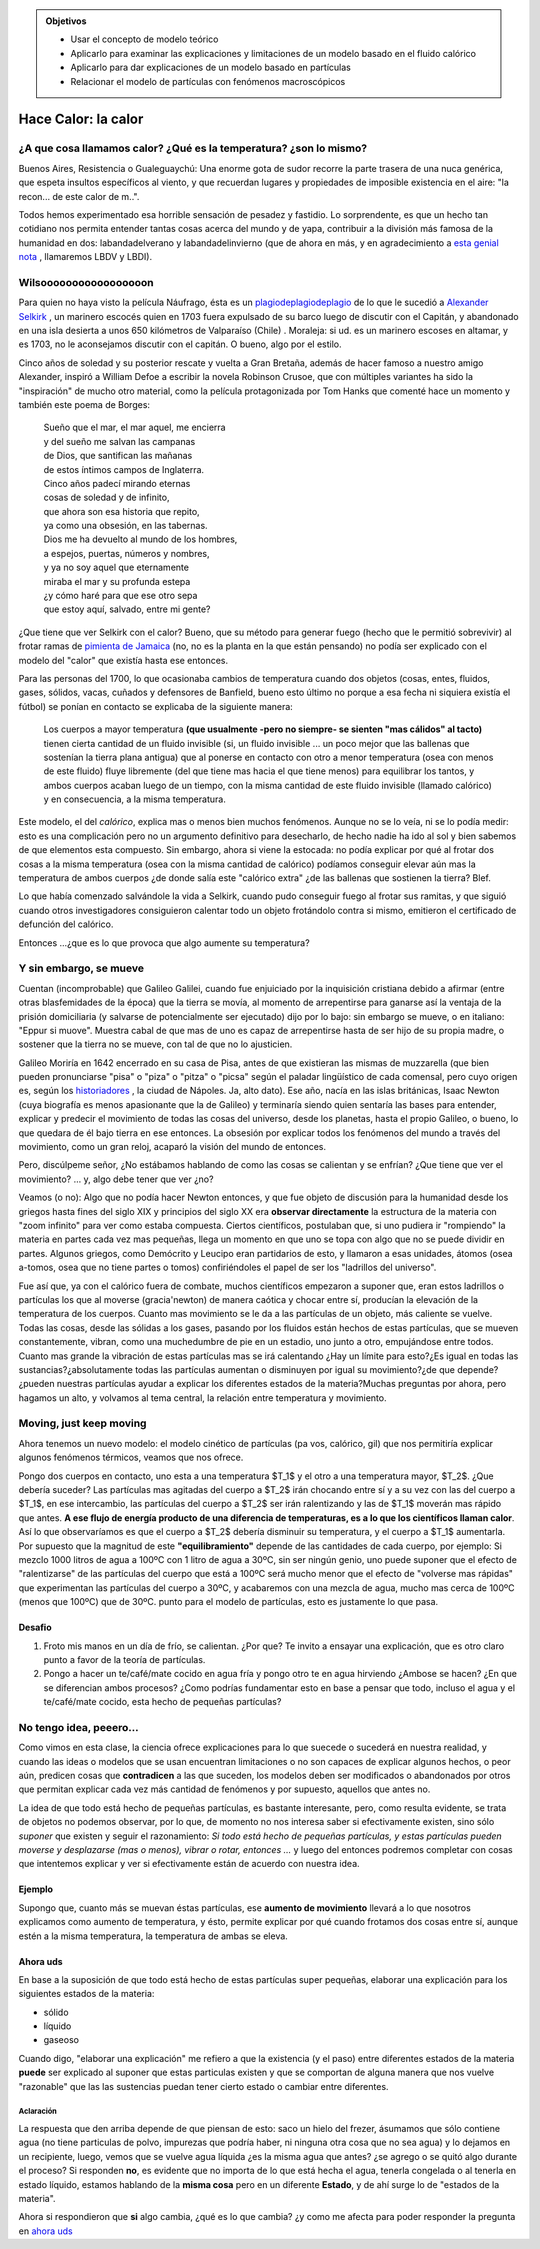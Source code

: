 .. title: El calorico, los modelos y la hipótesis atómica
.. slug: cla-fisicoquimica3-2020-07-calor-calorico-atomos
.. date: 2020-04-13 10:30:53 UTC-03:00
.. tags: 
.. category: fisicoquimica3
.. link: 
.. description: 
.. type: text
.. has_math: true

.. admonition:: Objetivos

	- Usar el concepto de modelo teórico
	- Aplicarlo para examinar las explicaciones y limitaciones de un modelo basado en el fluido calórico 
	- Aplicarlo para dar explicaciones de un modelo basado en partículas
	- Relacionar el modelo de partículas con fenómenos macroscópicos

********************
Hace Calor: la calor
********************

¿A que cosa llamamos calor? ¿Qué es la temperatura? ¿son lo mismo?
==================================================================

Buenos Aires, Resistencia o Gualeguaychú: Una enorme gota de sudor recorre la parte trasera de una nuca genérica, que espeta insultos específicos al viento, y que recuerdan lugares y propiedades de imposible  existencia en el aire: "la recon... de este calor de m..". 

Todos hemos experimentado esa horrible sensación de pesadez y fastidio. Lo sorprendente, es que un hecho tan cotidiano nos permita entender tantas cosas acerca del mundo y de yapa, contribuir a la división más famosa de la humanidad en dos: labandadelverano y labandadelinvierno (que de ahora en más, y en agradecimiento a `esta genial nota <https://www.google.com/url?q=https%3A%2F%2Felgatoylacaja.com.ar%2Fverano-porteno%2F&sa=D&sntz=1&usg=AFQjCNHhvfB1KgEk-MUeauBqzgaIIqIfUw>`_ , llamaremos LBDV y LBDI).

Wilsooooooooooooooooon
======================

Para quien no haya visto la película Náufrago, ésta es un `plagiodeplagiodeplagio <https://www.youtube.com/watch?v=K8AYjK7ldmc>`_ de lo que le sucedió a  `Alexander Selkirk <https://www.google.com/url?q=https%3A%2F%2Fes.wikipedia.org%2Fwiki%2FAlexander_Selkirk&sa=D&sntz=1&usg=AFQjCNE2dMF2qlNVSDAsMS-dOvMWLNVsGw>`_ , un marinero escocés quien en 1703 fuera expulsado de su barco luego de discutir con el Capitán, y abandonado en una isla desierta a unos 650 kilómetros de Valparaíso (Chile) . Moraleja: si ud. es un marinero escoses en altamar, y es 1703, no le aconsejamos discutir con el capitán. O bueno, algo por el estilo. 

Cinco años de soledad y su posterior rescate y vuelta a Gran Bretaña, además de hacer famoso a nuestro amigo Alexander, inspiró a William Defoe a escribir la novela Robinson Crusoe, que con múltiples variantes ha sido la "inspiración" de mucho otro material, como la película protagonizada por Tom Hanks que comenté hace un momento y también este poema de Borges:

	| Sueño que el mar, el mar aquel, me encierra
	| y del sueño me salvan las campanas
	| de Dios, que santifican las mañanas
	| de estos íntimos campos de Inglaterra.
	| Cinco años padecí mirando eternas
	| cosas de soledad y de infinito,
	| que ahora son esa historia que repito,
	| ya como una obsesión, en las tabernas.
	| Dios me ha devuelto al mundo de los hombres,
	| a espejos, puertas, números y nombres,
	| y ya no soy aquel que eternamente
	| miraba el mar y su profunda estepa
	| ¿y cómo haré para que ese otro sepa
	| que estoy aquí, salvado, entre mi gente?


¿Que tiene que ver Selkirk con el calor? Bueno, que su método para generar fuego (hecho que le permitió sobrevivir) al frotar ramas de `pimienta de Jamaica <https://www.google.com/url?q=https%3A%2F%2Fes.wikipedia.org%2Fwiki%2FPimenta_dioica&sa=D&sntz=1&usg=AFQjCNHizLaY4JHMJKFH15lPp5WtinEaCw>`_  (no, no es la planta en la que están pensando) no podía ser explicado con el modelo del "calor" que existía hasta ese entonces. 

Para las personas del 1700, lo que ocasionaba cambios de temperatura cuando dos objetos (cosas, entes, fluidos, gases, sólidos, vacas, cuñados y defensores de Banfield, bueno esto último no porque a esa fecha ni siquiera existía el fútbol) se ponían en contacto se explicaba de la siguiente manera:

.. highlights:: 

	Los cuerpos a mayor temperatura **(que usualmente -pero no siempre- se sienten "mas cálidos" al tacto)** tienen cierta cantidad de un fluido invisible (si, un fluido invisible ... un poco mejor que las ballenas que sostenían la tierra plana antigua) que al ponerse en contacto con otro a menor temperatura (osea con menos de este fluido) fluye libremente (del que tiene mas hacia el que tiene menos) para equilibrar los tantos, y ambos cuerpos acaban luego de un tiempo, con la misma cantidad de este fluido invisible (llamado calórico) y en consecuencia, a la misma temperatura.

Este modelo, el del *calórico*, explica mas o menos bien muchos fenómenos. Aunque no se lo veía, ni se lo podía medir: esto es una complicación pero no un argumento definitivo para desecharlo, de hecho nadie ha ido al sol y bien sabemos de que elementos esta compuesto. Sin embargo, ahora si viene la estocada: no podía explicar por qué al frotar dos cosas a la misma temperatura (osea con la misma cantidad de calórico) podíamos conseguir elevar aún mas la temperatura de ambos cuerpos ¿de donde salía este "calórico extra" ¿de las ballenas que sostienen la tierra? Blef.

Lo que había comenzado salvándole la vida a Selkirk, cuando pudo conseguir fuego al frotar sus ramitas, y que siguió cuando otros investigadores consiguieron calentar todo un objeto frotándolo contra si mismo, emitieron el certificado de defunción del calórico. 

Entonces ...¿que es lo que provoca que algo aumente su temperatura?

Y sin embargo, se mueve
=======================

Cuentan (incomprobable) que Galileo Galilei, cuando fue enjuiciado por la inquisición cristiana debido a afirmar (entre otras blasfemidades de la época) que la tierra se movía, al momento de arrepentirse para ganarse así la ventaja de la prisión domiciliaria (y salvarse de potencialmente ser ejecutado) dijo por lo bajo: sin embargo se mueve, o en italiano: "Eppur si muove". Muestra cabal de que mas de uno es capaz de arrepentirse hasta de ser hijo de su propia madre, o sostener que la tierra no se mueve, con tal de que no lo ajusticien. 

Galileo Moriría en 1642 encerrado en su casa de Pisa, antes de que existieran las mismas de muzzarella (que bien pueden pronunciarse "pisa" o "piza" o "pitza" o "picsa" según el paladar lingüístico de cada comensal, pero cuyo origen es, según los `historiadores <https://www.google.com/url?q=https%3A%2F%2Fes.wikipedia.org%2Fwiki%2FHistoria_de_la_pizza&sa=D&sntz=1&usg=AFQjCNGbksThFc-j8Cg6Y4xKaBalEGDDmA>`_ , la ciudad de Nápoles. Ja, alto dato). Ese año, nacía en las islas británicas, Isaac Newton (cuya biografía es menos apasionante que la de Galileo) y terminaría siendo quien sentaría las bases para entender, explicar y predecir el movimiento de todas las cosas del universo, desde los planetas, hasta el propio Galileo, o bueno, lo que quedara de él bajo tierra en ese entonces. La obsesión por explicar todos los fenómenos del mundo a través del movimiento, como un gran reloj, acaparó la visión del mundo de entonces.

Pero, discúlpeme señor, ¿No estábamos hablando de como las cosas se calientan y se enfrían? ¿Que tiene que ver el movimiento? ... y, algo debe tener que ver ¿no?

Veamos (o no): Algo que no podía hacer Newton  entonces, y que fue objeto de discusión para la humanidad desde los griegos hasta fines del siglo XIX y principios del siglo XX era **observar directamente** la estructura de la materia con "zoom infinito" para ver como estaba compuesta. Ciertos científicos, postulaban que, si uno pudiera ir "rompiendo" la materia en partes cada vez mas pequeñas, llega un momento en que uno se topa con algo que no se puede dividir en partes. Algunos griegos, como Demócrito y Leucipo eran partidarios de esto, y llamaron a esas unidades, átomos (osea a-tomos, osea que no tiene partes o tomos) confiriéndoles el papel de ser los "ladrillos del universo". 

Fue así que, ya con el calórico fuera de combate, muchos científicos empezaron a suponer que, eran estos ladrillos o partículas los que al moverse (gracia'newton) de manera caótica y chocar entre sí, producían la elevación de la temperatura de los cuerpos. Cuanto mas movimiento se le da a las partículas de un objeto, más caliente se vuelve. Todas las cosas, desde las sólidas a los gases, pasando por los fluidos están hechos de estas partículas, que se mueven constantemente, vibran, como una muchedumbre de pie en un estadio, uno junto a otro, empujándose entre todos. Cuanto mas grande la vibración de estas partículas mas se irá calentando ¿Hay un límite para esto?¿Es igual en todas las sustancias?¿absolutamente todas las partículas aumentan o disminuyen por igual su movimiento?¿de que depende? ¿pueden nuestras partículas ayudar a explicar los diferentes estados de la materia?Muchas preguntas por ahora, pero hagamos un alto, y volvamos al tema central, la relación entre temperatura y movimiento.

Moving, just keep moving
========================

Ahora tenemos un nuevo modelo: el modelo cinético de partículas (pa vos, calórico, gil) que nos permitiría explicar algunos fenómenos térmicos, veamos que nos ofrece.

Pongo dos cuerpos en contacto, uno esta a una temperatura $T_1$ y el otro a una temperatura mayor, $T_2$. ¿Que debería suceder? Las partículas mas agitadas del cuerpo a $T_2$ irán chocando entre sí y a su vez con las del cuerpo a $T_1$, en ese intercambio, las partículas del cuerpo a $T_2$ ser irán ralentizando y las de $T_1$ moverán mas rápido que antes. **A ese flujo de energía producto de una diferencia de temperaturas, es  a lo que los científicos llaman calor**. Así lo que observaríamos es que el cuerpo a $T_2$ debería disminuir su temperatura, y el cuerpo a $T_1$ aumentarla.  Por supuesto que la magnitud de este **"equilibramiento"** depende de las cantidades de cada cuerpo, por ejemplo: Si mezclo 1000 litros de agua a 100ºC con 1 litro de agua a 30ºC, sin ser ningún genio, uno puede suponer que el efecto de "ralentizarse" de las partículas del cuerpo que está a 100ºC será mucho menor que el efecto de "volverse mas rápidas" que experimentan las partículas del cuerpo a 30ºC, y acabaremos con una mezcla de agua, mucho mas cerca de 100ºC (menos que 100ºC) que de 30ºC. punto para el modelo de partículas, esto es justamente lo que pasa. 

Desafio
-------

1. 	Froto mis manos en un día de frío, se calientan. ¿Por que? Te invito a ensayar una explicación, que es otro claro punto a favor de la teoría de partículas.

2. 	Pongo a hacer un te/café/mate cocido en agua fría y pongo otro te en agua hirviendo ¿Ambose se hacen? ¿En que se diferencian ambos procesos? ¿Como podrías 
	fundamentar esto en base a pensar que todo, incluso el agua y el te/café/mate cocido, esta hecho de pequeñas partículas?


No tengo idea, peeero...
========================

Como vimos en esta clase, la ciencia ofrece explicaciones para lo que suecede o sucederá en nuestra realidad, y cuando las ideas o modelos que se usan encuentran limitaciones o no son capaces de explicar algunos hechos, o peor aún, predicen cosas que **contradicen** a las que suceden, los modelos deben ser modificados o abandonados por otros que permitan explicar cada vez más cantidad de fenómenos y por supuesto, aquellos que antes no.

La idea de que todo está hecho de pequeñas partículas, es bastante interesante, pero, como resulta evidente, se trata de objetos no podemos observar, por lo que, de momento no nos interesa saber si efectivamente existen, sino sólo *suponer* que existen y seguir el razonamiento: *Si todo está hecho de pequeñas partículas, y estas partículas pueden moverse y desplazarse (mas o menos), vibrar o rotar, entonces ...* y luego del entonces podremos completar con cosas que intentemos explicar y ver si efectivamente están de acuerdo con nuestra idea.

Ejemplo
-------

Supongo que, cuanto más se muevan éstas partículas, ese **aumento de movimiento** llevará a lo que nosotros explicamos como aumento de temperatura, y ésto, permite explicar por qué cuando frotamos dos cosas entre sí, aunque estén a la misma temperatura, la temperatura de ambas se eleva.

Ahora uds
---------

En base a la suposición de que todo está hecho de estas partículas super pequeñas, elaborar una explicación para los siguientes estados de la materia: 

- sólido
- líquido
- gaseoso

Cuando digo, "elaborar una explicación" me refiero a que la existencia (y el paso) entre diferentes estados de la materia **puede** ser explicado al suponer que estas particulas existen y que se comportan de alguna manera que nos vuelve "razonable" que las las sustencias puedan tener cierto estado o cambiar entre diferentes.

Aclaración
^^^^^^^^^^

La respuesta que den arriba depende de que piensan de esto: saco un hielo del frezer, ásumamos que sólo contiene agua (no tiene particulas de polvo, impurezas que podría haber, ni ninguna otra cosa que no sea agua) y lo dejamos en un recipiente, luego, vemos que se vuelve agua líquida ¿es la misma agua que antes? ¿se agrego o se quitó algo durante el proceso? Si responden **no**, es evidente que no importa de lo que está hecha el agua, tenerla congelada o al tenerla en estado líquido, estamos hablando de la **misma cosa** pero en un diferente **Estado**, y de ahí surge lo de "estados de la materia".

Ahora si respondieron que **si** algo cambia, ¿qué es lo que cambia? ¿y como me afecta para poder responder la pregunta en `ahora uds`_